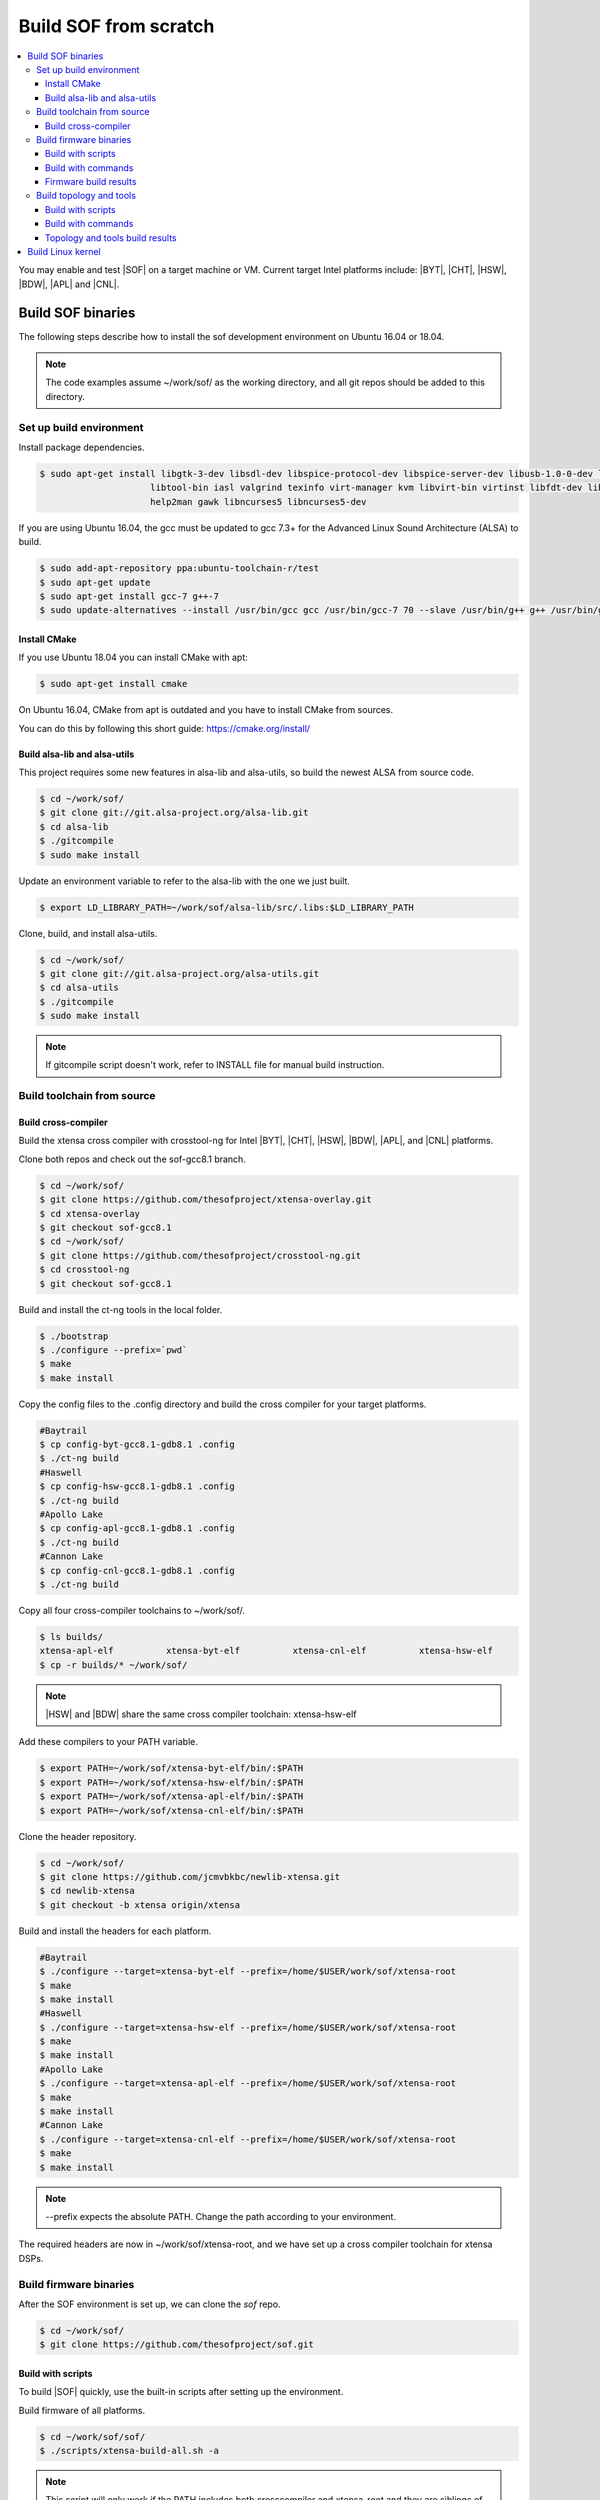 .. _build-from-scratch:

Build SOF from scratch
######################

.. contents::
   :local:
   :depth: 3

You may enable and test |SOF| on a target machine or VM. Current target
Intel platforms include: |BYT|, |CHT|, |HSW|, |BDW|, |APL| and |CNL|.

Build SOF binaries
******************
The following steps describe how to install the sof development environment
on Ubuntu 16.04 or 18.04.

.. note::

   The code examples assume ~/work/sof/ as the working directory, and
   all git repos should be added to this directory.

Set up build environment
========================

Install package dependencies.

.. code-block:: bash

   $ sudo apt-get install libgtk-3-dev libsdl-dev libspice-protocol-dev libspice-server-dev libusb-1.0-0-dev libusbredirhost-dev \
                        libtool-bin iasl valgrind texinfo virt-manager kvm libvirt-bin virtinst libfdt-dev libssl-dev pkg-config \
                        help2man gawk libncurses5 libncurses5-dev


If you are using Ubuntu 16.04, the gcc must be updated to gcc 7.3+
for the Advanced Linux Sound Architecture (ALSA) to build.

.. code-block:: bash

   $ sudo add-apt-repository ppa:ubuntu-toolchain-r/test
   $ sudo apt-get update
   $ sudo apt-get install gcc-7 g++-7
   $ sudo update-alternatives --install /usr/bin/gcc gcc /usr/bin/gcc-7 70 --slave /usr/bin/g++ g++ /usr/bin/g++-7

Install CMake
-----------------------------

If you use Ubuntu 18.04 you can install CMake with apt:

.. code-block:: bash

   $ sudo apt-get install cmake

On Ubuntu 16.04, CMake from apt is outdated and you have to install CMake from sources.

You can do this by following this short guide: https://cmake.org/install/

Build alsa-lib and alsa-utils
-----------------------------

This project requires some new features in alsa-lib and alsa-utils, so build
the newest ALSA from source code.

.. code-block:: bash

   $ cd ~/work/sof/
   $ git clone git://git.alsa-project.org/alsa-lib.git
   $ cd alsa-lib
   $ ./gitcompile
   $ sudo make install

Update an environment variable to refer to the alsa-lib with the one we just built.

.. code-block:: bash

   $ export LD_LIBRARY_PATH=~/work/sof/alsa-lib/src/.libs:$LD_LIBRARY_PATH

Clone, build, and install alsa-utils.

.. code-block:: bash

   $ cd ~/work/sof/
   $ git clone git://git.alsa-project.org/alsa-utils.git
   $ cd alsa-utils
   $ ./gitcompile
   $ sudo make install

.. note::

   If gitcompile script doesn't work, refer to INSTALL file for manual build instruction.

Build toolchain from source
===========================

Build cross-compiler
--------------------

Build the xtensa cross compiler with crosstool-ng for Intel |BYT|,
|CHT|, |HSW|, |BDW|, |APL|, and |CNL| platforms.

Clone both repos and check out the sof-gcc8.1 branch.

.. code-block:: bash

   $ cd ~/work/sof/
   $ git clone https://github.com/thesofproject/xtensa-overlay.git
   $ cd xtensa-overlay
   $ git checkout sof-gcc8.1
   $ cd ~/work/sof/
   $ git clone https://github.com/thesofproject/crosstool-ng.git
   $ cd crosstool-ng
   $ git checkout sof-gcc8.1

Build and install the ct-ng tools in the local folder.

.. code-block:: bash

   $ ./bootstrap
   $ ./configure --prefix=`pwd`
   $ make
   $ make install

Copy the config files to the .config directory and build the cross compiler
for your target platforms.

.. code-block:: bash

   #Baytrail
   $ cp config-byt-gcc8.1-gdb8.1 .config
   $ ./ct-ng build
   #Haswell
   $ cp config-hsw-gcc8.1-gdb8.1 .config
   $ ./ct-ng build
   #Apollo Lake
   $ cp config-apl-gcc8.1-gdb8.1 .config
   $ ./ct-ng build
   #Cannon Lake
   $ cp config-cnl-gcc8.1-gdb8.1 .config
   $ ./ct-ng build

Copy all four cross-compiler toolchains to ~/work/sof/.

.. code-block:: bash

   $ ls builds/
   xtensa-apl-elf          xtensa-byt-elf          xtensa-cnl-elf          xtensa-hsw-elf
   $ cp -r builds/* ~/work/sof/

.. note::

        |HSW| and |BDW| share the same cross compiler toolchain: xtensa-hsw-elf

Add these compilers to your PATH variable.

.. code-block:: bash

   $ export PATH=~/work/sof/xtensa-byt-elf/bin/:$PATH
   $ export PATH=~/work/sof/xtensa-hsw-elf/bin/:$PATH
   $ export PATH=~/work/sof/xtensa-apl-elf/bin/:$PATH
   $ export PATH=~/work/sof/xtensa-cnl-elf/bin/:$PATH

Clone the header repository.

.. code-block:: bash

   $ cd ~/work/sof/
   $ git clone https://github.com/jcmvbkbc/newlib-xtensa.git
   $ cd newlib-xtensa
   $ git checkout -b xtensa origin/xtensa

Build and install the headers for each platform.

.. code-block:: bash

   #Baytrail
   $ ./configure --target=xtensa-byt-elf --prefix=/home/$USER/work/sof/xtensa-root
   $ make
   $ make install
   #Haswell
   $ ./configure --target=xtensa-hsw-elf --prefix=/home/$USER/work/sof/xtensa-root
   $ make
   $ make install
   #Apollo Lake
   $ ./configure --target=xtensa-apl-elf --prefix=/home/$USER/work/sof/xtensa-root
   $ make
   $ make install
   #Cannon Lake
   $ ./configure --target=xtensa-cnl-elf --prefix=/home/$USER/work/sof/xtensa-root
   $ make
   $ make install

.. note::

  --prefix expects the absolute PATH. Change the path according to your environment.

The required headers are now in ~/work/sof/xtensa-root, and we have set up a
cross compiler toolchain for xtensa DSPs.

Build firmware binaries
=======================

After the SOF environment is set up, we can clone the *sof* repo.

.. code-block:: bash

   $ cd ~/work/sof/
   $ git clone https://github.com/thesofproject/sof.git


Build with scripts
------------------

To build |SOF| quickly, use the built-in scripts after setting up the
environment.

Build firmware of all platforms.

.. code-block:: bash

   $ cd ~/work/sof/sof/
   $ ./scripts/xtensa-build-all.sh -a

.. note::

   This script will only work if the PATH includes both crosscompiler and
   xtensa-root and they are siblings of the sof repo.

You may specify one or more of the following platform arguments:
``byt``, ``cht``, ``hsw``, ``bdw``, ``apl``, and ``cnl``

.. code-block:: bash

   $ ./scripts/xtensa-build-all.sh byt
   $ ./scripts/xtensa-build-all.sh byt apl

You can also enable debug build with -d, enable rom build with -r and speed up build with -j [n]

.. code-block:: bash

   $ ./scripts/xtensa-build-all.sh -d byt
   $ ./scripts/xtensa-build-all.sh -d -r apl
   $ ./scripts/xtensa-build-all.sh -d -r -j 4 apl

Build with commands
-------------------

This is a detailed build guide for the *sof* repo.

Snippets below assume that your working directory is repo's root (~/work/sof/sof/).

CMake is designed for out-of-tree builds which is why you should make separate dirs for your configurations.

You can manage builds for many configurations/platforms from the one source this way.

for |BYT|:

.. code-block:: bash

   $ mkdir build_byt && cd build_byt
   $ cmake -DTOOLCHAIN=xtensa-byt-elf -DROOT_DIR=`pwd`/../xtensa-root/xtensa-byt-elf ..
   $ make baytrail_defconfig
   $ make bin -j4

for |CHT|:

.. code-block:: bash

   $ mkdir build_cht && cd build_cht
   $ cmake -DTOOLCHAIN=xtensa-cht-elf -DROOT_DIR=`pwd`/../xtensa-root/xtensa-cht-elf ..
   $ make cherrytrail_defconfig
   $ make bin -j4

for |HSW|:

.. code-block:: bash

   $ mkdir build_hsw && cd build_hsw
   $ cmake -DTOOLCHAIN=xtensa-hsw-elf -DROOT_DIR=`pwd`/../xtensa-root/xtensa-hsw-elf ..
   $ make haswell_defconfig
   $ make bin -j4

for |BDW|:

.. code-block:: bash

   $ mkdir build_bdw && cd build_bdw
   $ cmake -DTOOLCHAIN=xtensa-hsw-elf -DROOT_DIR=`pwd`/../xtensa-root/xtensa-hsw-elf ..
   $ make broadwell_defconfig
   $ make bin -j4

for |APL|:

.. code-block:: bash

   $ mkdir build_apl && cd build_apl
   $ cmake -DTOOLCHAIN=xtensa-apl-elf -DROOT_DIR=`pwd`/../xtensa-root/xtensa-apl-elf ..
   $ make apollolake_defconfig
   $ make bin -j4

for |CNL|:

.. code-block:: bash

   $ mkdir build_cnl && cd build_cnl
   $ cmake -DTOOLCHAIN=xtensa-cnl-elf -DROOT_DIR=`pwd`/../xtensa-root/xtensa-cnl-elf ..
   $ make cannonlake_defconfig
   $ make bin -j4

.. note::

   | After 'make \*_defconfig' step, you can customize your build with 'make menuconfig'.
   | There are DEBUG option and ROM option for the FW bianry build, you can enable them with 'make menuconfig'.

.. code-block:: bash

   $ mkdir build_cnl_custom && cd build_cnl_custom
   $ cmake -DTOOLCHAIN=xtensa-cnl-elf -DROOT_DIR=`pwd`/../xtensa-root/xtensa-cnl-elf ..
   $ make cannonlake_defconfig
   $ make menuconfig # select/deselect options and save
   $ make bin -j4

.. note::

   If you have `Ninja <https://ninja-build.org/>`_ installed you can use it instead of Make. Just type *cmake -GNinja ...* while doing configuration step.


Firmware build results
----------------------

The firmware binary files are located in build_<platform>/src/arch/xtensa/. Copy them to
your target machine's /lib/firmware/intel/ folder.

.. code-block:: bash

        sof-apl.ri  sof-bdw.ri  sof-byt.ri  sof-cht.ri  sof-cnl.ri  sof-hsw.ri


Build topology and tools
========================

Build with scripts
------------------

.. code-block:: bash

   $ cd ~/work/sof/sof/
   $ ./scripts/build-tools.sh

Build with commands
-------------------

.. code-block:: bash

   $ cd ~/work/sof/sof/tools/
   $ ./autogen.sh
   $ ./configure
   $ make

Topology and tools build results
--------------------------------

The topology files are located in the topology folder. Copy them to the target
machine's /lib/firmware/intel/ folder.

The *sof-logger* tool is in the *tools/logger* folder. Copy it to the target machine's
/usr/bin directory.

Build Linux kernel
******************

|SOF| uses the Linux kernel dev branch, and we need it to work with other
dev branch firmware and topology.

#. Build the kernel with this branch.

   .. code-block:: bash

      $ cd ~/work/sof/
      $ git clone https://github.com/thesofproject/linux.git
      $ cd linux
      $ git checkout sof-dev
      $ make menuconfig

   Select SOF driver support and disable SST drivers.

#. Make the kernel deb package to install on the target machine.

   .. code-block:: bash

      $ make deb-pkg -j 4

   .. note::

       The *-j* argument indicites the number of cores to use in the build
       process. Select a value that matches your build system.

#. Copy the resulting *.deb* files to the target machine and install them.
